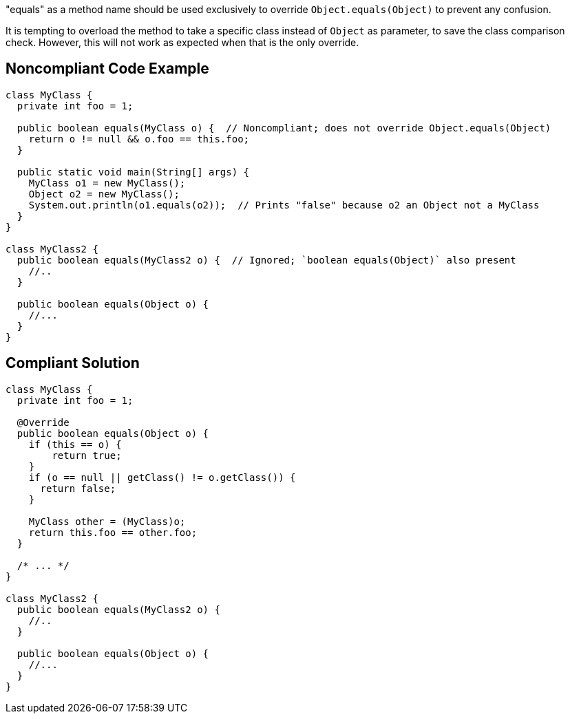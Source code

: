 "equals" as a method name should be used exclusively to override ``++Object.equals(Object)++`` to prevent any confusion.

It is tempting to overload the method to take a specific class instead of ``++Object++`` as parameter, to save the class comparison check. However, this will not work as expected when that is the only override.


== Noncompliant Code Example

----
class MyClass {
  private int foo = 1;

  public boolean equals(MyClass o) {  // Noncompliant; does not override Object.equals(Object)
    return o != null && o.foo == this.foo;
  }

  public static void main(String[] args) {
    MyClass o1 = new MyClass();
    Object o2 = new MyClass();
    System.out.println(o1.equals(o2));  // Prints "false" because o2 an Object not a MyClass
  }
}

class MyClass2 {
  public boolean equals(MyClass2 o) {  // Ignored; `boolean equals(Object)` also present
    //..
  }

  public boolean equals(Object o) {
    //...
  }
}
----


== Compliant Solution

----
class MyClass {
  private int foo = 1;

  @Override
  public boolean equals(Object o) {
    if (this == o) {
        return true;
    }
    if (o == null || getClass() != o.getClass()) {
      return false;
    }

    MyClass other = (MyClass)o;
    return this.foo == other.foo;
  }

  /* ... */
}

class MyClass2 {
  public boolean equals(MyClass2 o) {
    //..
  }

  public boolean equals(Object o) {
    //...
  }
}
----


